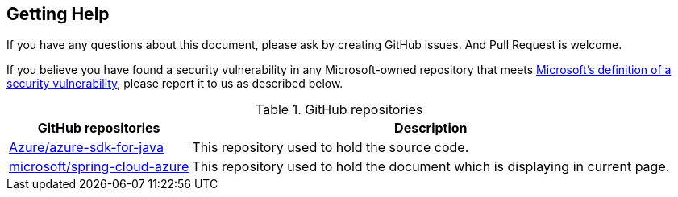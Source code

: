 
== Getting Help

If you have any questions about this document, please ask by creating GitHub issues. And Pull Request is welcome.

If you believe you have found a security vulnerability in any Microsoft-owned repository that meets https://docs.microsoft.com/en-us/previous-versions/tn-archive/cc751383(v=technet.10)[Microsoft's definition of a security vulnerability], please report it to us as described below.


.GitHub repositories
[%autowidth.stretch]
[cols="<30,<70", options="header"]
|===
|GitHub repositories | Description

|https://github.com/Azure/azure-sdk-for-java/tree/spring-cloud-azure-dependencies_{project-version}/sdk/spring[Azure/azure-sdk-for-java]
|This repository used to hold the source code.

|https://github.com/microsoft/spring-cloud-azure[microsoft/spring-cloud-azure]
|This repository used to hold the document which is displaying in current page.

|===



